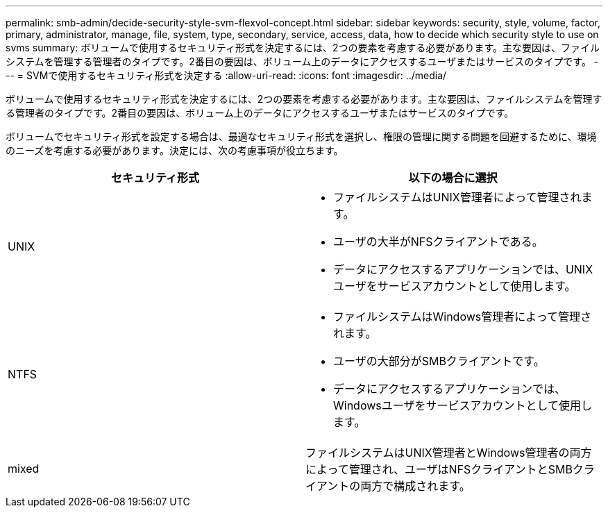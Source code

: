 ---
permalink: smb-admin/decide-security-style-svm-flexvol-concept.html 
sidebar: sidebar 
keywords: security, style, volume, factor, primary, administrator, manage, file, system, type, secondary, service, access, data, how to decide which security style to use on svms 
summary: ボリュームで使用するセキュリティ形式を決定するには、2つの要素を考慮する必要があります。主な要因は、ファイルシステムを管理する管理者のタイプです。2番目の要因は、ボリューム上のデータにアクセスするユーザまたはサービスのタイプです。 
---
= SVMで使用するセキュリティ形式を決定する
:allow-uri-read: 
:icons: font
:imagesdir: ../media/


[role="lead"]
ボリュームで使用するセキュリティ形式を決定するには、2つの要素を考慮する必要があります。主な要因は、ファイルシステムを管理する管理者のタイプです。2番目の要因は、ボリューム上のデータにアクセスするユーザまたはサービスのタイプです。

ボリュームでセキュリティ形式を設定する場合は、最適なセキュリティ形式を選択し、権限の管理に関する問題を回避するために、環境のニーズを考慮する必要があります。決定には、次の考慮事項が役立ちます。

|===
| セキュリティ形式 | 以下の場合に選択 


 a| 
UNIX
 a| 
* ファイルシステムはUNIX管理者によって管理されます。
* ユーザの大半がNFSクライアントである。
* データにアクセスするアプリケーションでは、UNIXユーザをサービスアカウントとして使用します。




 a| 
NTFS
 a| 
* ファイルシステムはWindows管理者によって管理されます。
* ユーザの大部分がSMBクライアントです。
* データにアクセスするアプリケーションでは、Windowsユーザをサービスアカウントとして使用します。




 a| 
mixed
 a| 
ファイルシステムはUNIX管理者とWindows管理者の両方によって管理され、ユーザはNFSクライアントとSMBクライアントの両方で構成されます。

|===
